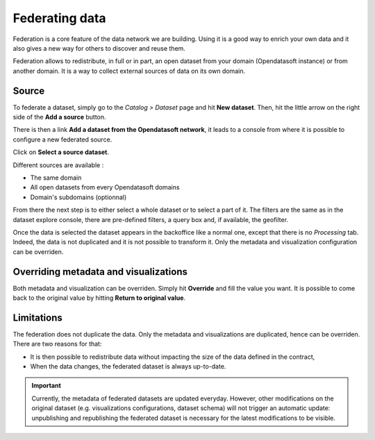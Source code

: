 Federating data
===============

Federation is a core feature of the data network we are building. Using it is a good way to enrich your own data and it also gives a new way for others to discover and reuse them.

.. ifconfig:: language == 'en'

    .. image:: images/federation__introduction--en.png
        :alt: Federation simple schema

.. ifconfig:: language == 'fr'

    .. image:: images/federation__introduction--fr.png
        :alt: Schema fédération simple

Federation allows to redistribute, in full or in part, an open dataset from your domain (Opendatasoft instance) or from another domain. It is a way to collect external sources of data on its own domain.

Source
------

To federate a dataset, simply go to the *Catalog > Dataset* page and hit **New dataset**. Then, hit the little arrow on the right side of the **Add a source** button.

.. image:: images/federation_source.png

There is then a link **Add a dataset from the Opendatasoft network**, it leads to a console from where it is possible to configure a new federated source.

.. image:: images/federation_source2.png

Click on **Select a source dataset**.

.. image:: images/federation_sources.png

Different sources are available :

- The same domain
- All open datasets from every Opendatasoft domains
- Domain's subdomains (optionnal)

From there the next step is to either select a whole dataset or to select a part of it. The filters are the same as in the dataset explore console, there are pre-defined filters, a query box and, if available, the geofilter.

.. image:: images/federation_sources-filter.png

Once the data is selected the dataset appears in the backoffice like a normal one, except that there is no *Processing* tab. Indeed, the data is not duplicated and it is not possible to transform it. Only the metadata and visualization configuration can be overriden.

.. image:: images/federation_federated-source.png

Overriding metadata and visualizations
--------------------------------------

Both metadata and visualization can be overriden. Simply hit **Override** and fill the value you want.
It is possible to come back to the original value by hitting **Return to original value**.

.. image:: images/federation_override.png

Limitations
-----------

The federation does not duplicate the data. Only the metadata and visualizations are duplicated, hence can be overriden. There are two reasons for that:

- It is then possible to redistribute data without impacting the size of the data defined in the contract,
- When the data changes, the federated dataset is always up-to-date.

.. ifconfig:: language == 'en'

    .. image:: images/federation__explanation--en.png
        :alt: Federation schema

.. ifconfig:: language == 'fr'

    .. image:: images/federation__explanation--fr.png
        :alt: Schema fédération

.. important::
   Currently, the metadata of federated datasets are updated everyday. However, other modifications on the original dataset (e.g. visualizations configurations, dataset schema) will not trigger an automatic update: unpublishing and republishing the federated dataset is necessary for the latest modifications to be visible.
